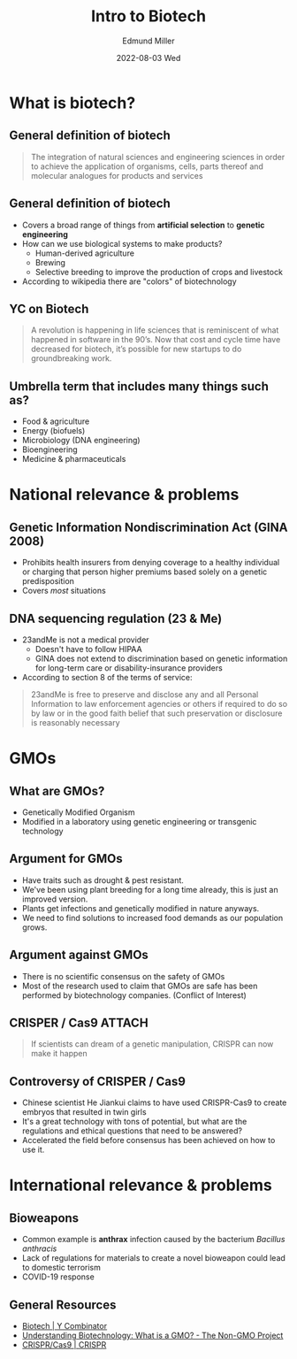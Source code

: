 #+title: Intro to Biotech
#+AUTHOR:    Edmund Miller
#+EMAIL:     Edmund.Miller@utdallas.edu
#+DATE:      2022-08-03 Wed
#+reveal_theme: white
#+options: num:nil
#+options: toc:nil
#+options: reveal_title_slide:nil
#+startup: inlineimages
#+startup: beamer
#+LaTeX_CLASS: beamer
#+LaTeX_CLASS_OPTIONS: [bigger]
#+BEAMER_FRAME_LEVEL: 2
# SPC m e l O

* What is biotech?
** General definition of biotech

#+begin_quote
The integration of natural sciences and engineering sciences in order to
achieve the application of organisms, cells, parts thereof and molecular
analogues for products and services
#+end_quote

** General definition of biotech

- Covers a broad range of things from *artificial selection* to *genetic
  engineering*
- How can we use biological systems to make products?
    - Human-derived agriculture
    - Brewing
    - Selective breeding to improve the production of crops and livestock
- According to wikipedia there are "colors" of biotechnology

** YC on Biotech

#+begin_quote
A revolution is happening in life sciences that is reminiscent of what happened
in software in the 90’s. Now that cost and cycle time have decreased for
biotech, it’s possible for new startups to do groundbreaking work.
#+end_quote


** Umbrella term that includes many things such as?

- Food & agriculture
- Energy (biofuels)
- Microbiology (DNA engineering)
- Bioengineering
- Medicine & pharmaceuticals

* National relevance & problems

** Genetic Information Nondiscrimination Act (*GINA* 2008)

  - Prohibits health insurers from denying coverage to a healthy individual or
    charging that person higher premiums based solely on a genetic
    predisposition
  - Covers /most/ situations

** DNA sequencing regulation (23 & Me)

- 23andMe is not a medical provider
  - Doesn't have to follow HIPAA
  - GINA does not extend to discrimination based on genetic information for
    long-term care or disability-insurance providers

- According to section 8 of the terms of service:

#+begin_quote
23andMe is free to preserve and disclose any and all Personal Information to law
enforcement agencies or others if required to do so by law or in the good faith
belief that such preservation or disclosure is reasonably necessary
#+end_quote

* GMOs
** What are GMOs?

- Genetically Modified Organism
- Modified in a laboratory using genetic engineering or transgenic technology


** Argument for GMOs

- Have traits such as drought & pest resistant.
- We've been using plant breeding for a long time already, this is just an
  improved version.
- Plants get infections and genetically modified in nature anyways.
- We need to find solutions to increased food demands as our population grows.

** Argument against GMOs

- There is no scientific consensus on the safety of GMOs
- Most of the research used to claim that GMOs are safe has been performed by
  biotechnology companies. (Conflict of Interest)

** CRISPER / Cas9 :ATTACH:
:PROPERTIES:
:ID:       359d0938-4bb8-4708-b1ea-08ce4ea08a2c
:END:


[[attachment:_20220801_161606screenshot.png]]

#+begin_quote
If scientists can dream of a genetic manipulation, CRISPR can now make it happen
#+end_quote

** Controversy of CRISPER / Cas9

- Chinese scientist He Jiankui claims to have used CRISPR-Cas9 to create embryos
  that resulted in twin girls
- It's a great technology with tons of potential, but what are the regulations
  and ethical questions that need to be answered?
- Accelerated the field before consensus has been achieved on how to use it.

* International relevance & problems

** Bioweapons

- Common example is *anthrax* infection caused by the bacterium /Bacillus
  anthracis/
- Lack of regulations for materials to create a novel bioweapon could lead to
  domestic terrorism
- COVID-19 response

** General Resources

- [[https://www.ycombinator.com/biotech/][_Biotech | Y Combinator_]]
- [[https://www.nongmoproject.org/blog/understanding-biotechnology-what-is-a-gmo/][_Understanding Biotechnology: What is a GMO? - The Non-GMO Project_]]
- [[http://www.crisprtx.com/gene-editing/crispr-cas9][_CRISPR/Cas9 | CRISPR_]]
